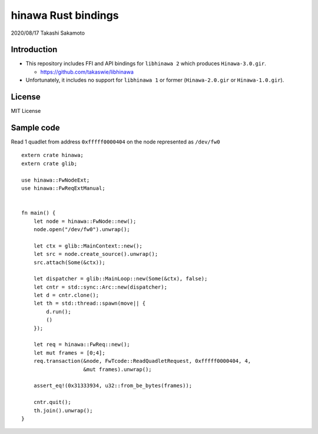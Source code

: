 ====================
hinawa Rust bindings
====================

2020/08/17
Takashi Sakamoto

Introduction
============

* This repository includes FFI and API bindings for ``libhinawa 2`` which produces ``Hinawa-3.0.gir``.

  * https://github.com/takaswie/libhinawa

* Unfortunately, it includes no support for ``libhinawa 1`` or former (``Hinawa-2.0.gir`` or ``Hinawa-1.0.gir``).

License
=======

MIT License

Sample code
===========

Read 1 quadlet from address ``0xfffff0000404`` on the node represented as ``/dev/fw0`` ::

    extern crate hinawa;
    extern crate glib;
    
    use hinawa::FwNodeExt;
    use hinawa::FwReqExtManual;
    
    
    fn main() {
        let node = hinawa::FwNode::new();
        node.open("/dev/fw0").unwrap();
    
        let ctx = glib::MainContext::new();
        let src = node.create_source().unwrap();
        src.attach(Some(&ctx));
    
        let dispatcher = glib::MainLoop::new(Some(&ctx), false);
        let cntr = std::sync::Arc::new(dispatcher);
        let d = cntr.clone();
        let th = std::thread::spawn(move|| {
            d.run();
            ()
        });
    
        let req = hinawa::FwReq::new();
        let mut frames = [0;4];
        req.transaction(&node, FwTcode::ReadQuadletRequest, 0xfffff0000404, 4,
                        &mut frames).unwrap();
    
        assert_eq!(0x31333934, u32::from_be_bytes(frames));
    
        cntr.quit();
        th.join().unwrap();
    }
